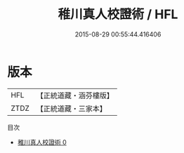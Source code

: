 #+TITLE: 稚川真人校證術 / HFL

#+DATE: 2015-08-29 00:55:44.416406
* 版本
 |       HFL|【正統道藏・涵芬樓版】|
 |      ZTDZ|【正統道藏・三家本】|
目次
 - [[file:KR5c0300_000.txt][稚川真人校證術 0]]
